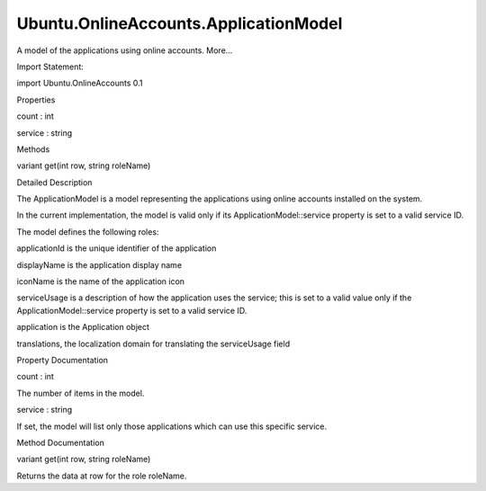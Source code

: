 Ubuntu.OnlineAccounts.ApplicationModel
======================================

.. raw:: html

   <p>

A model of the applications using online accounts. More...

.. raw:: html

   </p>

.. raw:: html

   <!-- @@@ApplicationModel -->

.. raw:: html

   <table class="alignedsummary">

.. raw:: html

   <tr>

.. raw:: html

   <td class="memItemLeft rightAlign topAlign">

Import Statement:

.. raw:: html

   </td>

.. raw:: html

   <td class="memItemRight bottomAlign">

import Ubuntu.OnlineAccounts 0.1

.. raw:: html

   </td>

.. raw:: html

   </tr>

.. raw:: html

   </table>

.. raw:: html

   <ul>

.. raw:: html

   </ul>

.. raw:: html

   <h2 id="properties">

Properties

.. raw:: html

   </h2>

.. raw:: html

   <ul>

.. raw:: html

   <li class="fn">

count : int

.. raw:: html

   </li>

.. raw:: html

   <li class="fn">

service : string

.. raw:: html

   </li>

.. raw:: html

   </ul>

.. raw:: html

   <h2 id="methods">

Methods

.. raw:: html

   </h2>

.. raw:: html

   <ul>

.. raw:: html

   <li class="fn">

variant get(int row, string roleName)

.. raw:: html

   </li>

.. raw:: html

   </ul>

.. raw:: html

   <!-- $$$ApplicationModel-description -->

.. raw:: html

   <h2 id="details">

Detailed Description

.. raw:: html

   </h2>

.. raw:: html

   </p>

.. raw:: html

   <p>

The ApplicationModel is a model representing the applications using
online accounts installed on the system.

.. raw:: html

   </p>

.. raw:: html

   <p>

In the current implementation, the model is valid only if its
ApplicationModel::service property is set to a valid service ID.

.. raw:: html

   </p>

.. raw:: html

   <p>

The model defines the following roles:

.. raw:: html

   </p>

.. raw:: html

   <ul>

.. raw:: html

   <li>

applicationId is the unique identifier of the application

.. raw:: html

   </li>

.. raw:: html

   <li>

displayName is the application display name

.. raw:: html

   </li>

.. raw:: html

   <li>

iconName is the name of the application icon

.. raw:: html

   </li>

.. raw:: html

   <li>

serviceUsage is a description of how the application uses the service;
this is set to a valid value only if the ApplicationModel::service
property is set to a valid service ID.

.. raw:: html

   </li>

.. raw:: html

   <li>

application is the Application object

.. raw:: html

   </li>

.. raw:: html

   <li>

translations, the localization domain for translating the serviceUsage
field

.. raw:: html

   </li>

.. raw:: html

   </ul>

.. raw:: html

   <!-- @@@ApplicationModel -->

.. raw:: html

   <h2>

Property Documentation

.. raw:: html

   </h2>

.. raw:: html

   <!-- $$$count -->

.. raw:: html

   <table class="qmlname">

.. raw:: html

   <tr valign="top" id="count-prop">

.. raw:: html

   <td class="tblQmlPropNode">

.. raw:: html

   <p>

count : int

.. raw:: html

   </p>

.. raw:: html

   </td>

.. raw:: html

   </tr>

.. raw:: html

   </table>

.. raw:: html

   <p>

The number of items in the model.

.. raw:: html

   </p>

.. raw:: html

   <!-- @@@count -->

.. raw:: html

   <table class="qmlname">

.. raw:: html

   <tr valign="top" id="service-prop">

.. raw:: html

   <td class="tblQmlPropNode">

.. raw:: html

   <p>

service : string

.. raw:: html

   </p>

.. raw:: html

   </td>

.. raw:: html

   </tr>

.. raw:: html

   </table>

.. raw:: html

   <p>

If set, the model will list only those applications which can use this
specific service.

.. raw:: html

   </p>

.. raw:: html

   <!-- @@@service -->

.. raw:: html

   <h2>

Method Documentation

.. raw:: html

   </h2>

.. raw:: html

   <!-- $$$get -->

.. raw:: html

   <table class="qmlname">

.. raw:: html

   <tr valign="top" id="get-method">

.. raw:: html

   <td class="tblQmlFuncNode">

.. raw:: html

   <p>

variant get(int row, string roleName)

.. raw:: html

   </p>

.. raw:: html

   </td>

.. raw:: html

   </tr>

.. raw:: html

   </table>

.. raw:: html

   <p>

Returns the data at row for the role roleName.

.. raw:: html

   </p>

.. raw:: html

   <!-- @@@get -->


